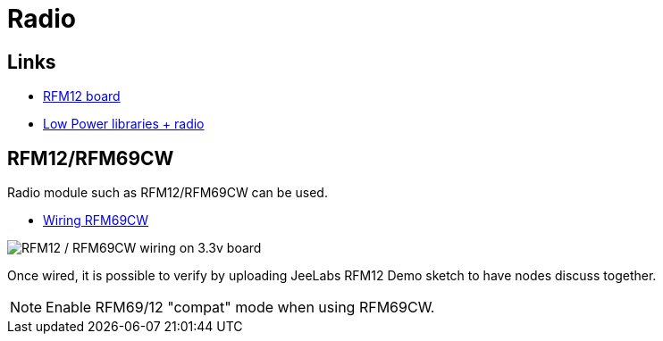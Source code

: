 = Radio

== Links

* http://hallard.me/tag/rfm69cw/[RFM12 board]
* https://github.com/jcw/jeelib[Low Power libraries + radio]

== RFM12/RFM69CW

Radio module such as RFM12/RFM69CW can be used.

* http://openenergymonitor.org/emon/buildingblocks/rfm12b-wireless[Wiring RFM69CW]

image::res/ArduinoProMini33-RF-sensor_bb-full.png[RFM12 / RFM69CW wiring on 3.3v board]

Once wired, it is possible to verify by uploading JeeLabs RFM12 Demo sketch to have nodes discuss together.

[NOTE]
====
Enable RFM69/12 "compat" mode when using RFM69CW.
====
